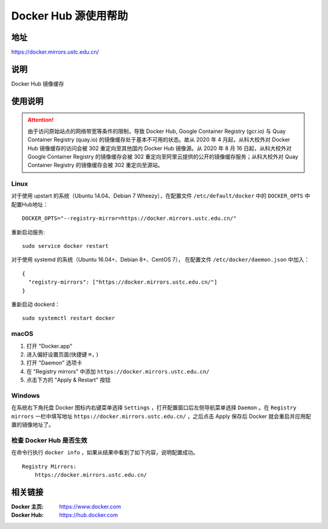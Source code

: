=====================
Docker Hub 源使用帮助
=====================

地址
====

https://docker.mirrors.ustc.edu.cn/

说明
====

Docker Hub 镜像缓存

使用说明
========

.. attention::
    由于访问原始站点的网络带宽等条件的限制，导致 Docker Hub, Google Container Registry (gcr.io) 与 Quay Container Registry (quay.io) 的镜像缓存处于基本不可用的状态。故从 2020 年 4 月起，从科大校外对 Docker Hub 镜像缓存的访问会被 302 重定向至其他国内 Docker Hub 镜像源。从 2020 年 8 月 16 日起，从科大校外对 Google Container Registry 的镜像缓存会被 302 重定向至阿里云提供的公开的镜像缓存服务；从科大校外对 Quay Container Registry 的镜像缓存会被 302 重定向至源站。

Linux
-----

对于使用 upstart 的系统（Ubuntu 14.04、Debian 7 Wheezy），在配置文件 ``/etc/default/docker`` 中的 ``DOCKER_OPTS`` 中配置Hub地址：

::

    DOCKER_OPTS="--registry-mirror=https://docker.mirrors.ustc.edu.cn/"

重新启动服务:

::

    sudo service docker restart

对于使用 systemd 的系统（Ubuntu 16.04+、Debian 8+、CentOS 7）， 在配置文件 ``/etc/docker/daemon.json`` 中加入：

::

    {
      "registry-mirrors": ["https://docker.mirrors.ustc.edu.cn/"]
    }

重新启动 dockerd：

::

  sudo systemctl restart docker

macOS
-----

1. 打开 "Docker.app"
2. 进入偏好设置页面(快捷键 ``⌘,`` )
3. 打开 "Daemon" 选项卡
4. 在 "Registry mirrors" 中添加 ``https://docker.mirrors.ustc.edu.cn/``
5. 点击下方的 "Apply & Restart" 按钮

Windows
-------

在系统右下角托盘 Docker 图标内右键菜单选择 ``Settings`` ，打开配置窗口后左侧导航菜单选择 ``Daemon`` 。在 ``Registry mirrors`` 一栏中填写地址 ``https://docker.mirrors.ustc.edu.cn/`` ，之后点击 Apply 保存后 Docker 就会重启并应用配置的镜像地址了。

检查 Docker Hub 是否生效
------------------------

在命令行执行 ``docker info`` ，如果从结果中看到了如下内容，说明配置成功。

::

    Registry Mirrors:
        https://docker.mirrors.ustc.edu.cn/

相关链接
========

:Docker 主页: https://www.docker.com
:Docker Hub: https://hub.docker.com
